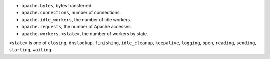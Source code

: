 .. _Apache_metrics:

* ``apache.bytes``, bytes transferred.
* ``apache.connections``, number of connections.
* ``apache.idle_workers``, the number of idle workers.
* ``apache.requests``, the number of Apache accesses.
* ``apache.workers.<state>``, the number of workers by state.

``<state>`` is one of ``closing``, ``dnslookup``, ``finishing``, ``idle_cleanup``, ``keepalive``, ``logging``, ``open``, ``reading``, ``sending``, ``starting``, ``waiting``.
